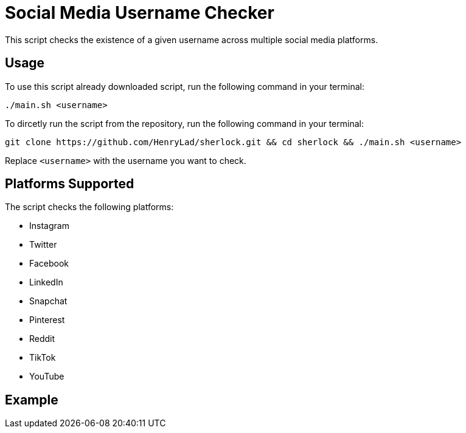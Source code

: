 = Social Media Username Checker

This script checks the existence of a given username across multiple social media platforms.

== Usage

To use this script already downloaded script, run the following command in your terminal:

```
./main.sh <username>
```
To dircetly run the script from the repository, run the following command in your terminal:
```
git clone https://github.com/HenryLad/sherlock.git && cd sherlock && ./main.sh <username>
```


Replace `<username>` with the username you want to check.

== Platforms Supported

The script checks the following platforms:

* Instagram
* Twitter
* Facebook
* LinkedIn
* Snapchat
* Pinterest
* Reddit
* TikTok
* YouTube

== Example

